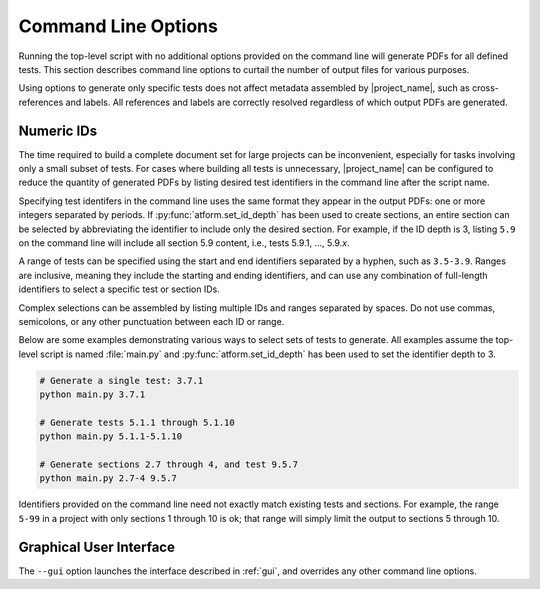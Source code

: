 .. _cli:

Command Line Options
====================

Running the top-level script with no additional options provided on the
command line will generate PDFs for all defined tests. This section
describes command line options to curtail the number of output files
for various purposes.

Using options to generate only specific tests does not
affect metadata assembled by |project_name|, such as cross-references and
labels. All references and labels are correctly resolved regardless of which
output PDFs are generated.


.. _cli_id:

Numeric IDs
-----------

The time required to build a complete document set for large projects can
be inconvenient, especially for tasks involving only a small subset of tests.
For cases where building all tests is unnecessary, |project_name|
can be configured to reduce the quantity of generated PDFs by listing
desired test identifiers in the command line after the script name.

Specifying test identifers in the command line uses the same format they
appear in the output PDFs: one or more integers separated by periods.
If :py:func:`atform.set_id_depth` has been used to create sections, an entire
section can be selected by abbreviating the identifier to include only
the desired section. For example, if the ID depth is 3, listing ``5.9``
on the command line will include all section 5.9 content, i.e., tests
5.9.1, ..., 5.9.\ *x*.

A range of tests can be specified using the start and end identifiers
separated by a hyphen, such as ``3.5-3.9``. Ranges are inclusive, meaning they
include the starting and ending identifiers, and can use any combination of
full-length identifiers to select a specific test or section IDs.

Complex selections can be assembled by listing multiple IDs and ranges
separated by spaces. Do not use commas, semicolons, or any other
punctuation between each ID or range.

Below are some examples demonstrating various ways to select sets
of tests to generate. All examples assume the top-level script is
named :file:`main.py` and :py:func:`atform.set_id_depth` has been used to
set the identifier depth to 3.

.. code-block:: doscon

   # Generate a single test: 3.7.1
   python main.py 3.7.1

   # Generate tests 5.1.1 through 5.1.10
   python main.py 5.1.1-5.1.10

   # Generate sections 2.7 through 4, and test 9.5.7
   python main.py 2.7-4 9.5.7


Identifiers provided on the command line need not exactly match existing
tests and sections. For example, the range ``5-99`` in a project
with only sections 1 through 10 is ok; that range will simply limit the
output to sections 5 through 10.


.. _cli_gui:

Graphical User Interface
------------------------

The ``--gui`` option launches the interface described in :ref:`gui`,
and overrides any other command line options.
